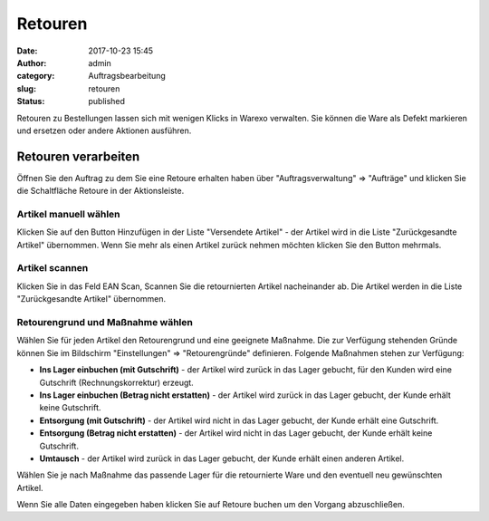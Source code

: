 Retouren
########
:date: 2017-10-23 15:45
:author: admin
:category: Auftragsbearbeitung
:slug: retouren
:status: published

Retouren zu Bestellungen lassen sich mit wenigen Klicks in Warexo verwalten. Sie können die Ware als Defekt markieren und ersetzen oder andere Aktionen ausführen.

Retouren verarbeiten
~~~~~~~~~~~~~~~~~~~~

Öffnen Sie den Auftrag zu dem Sie eine Retoure erhalten haben über "Auftragsverwaltung" => "Aufträge" und klicken Sie die Schaltfläche Retoure in der Aktionsleiste.

Artikel manuell wählen
^^^^^^^^^^^^^^^^^^^^^^

Klicken Sie auf den Button Hinzufügen in der Liste "Versendete Artikel" - der Artikel wird in die Liste "Zurückgesandte Artikel" übernommen. Wenn Sie mehr als einen Artikel zurück nehmen möchten klicken Sie den Button mehrmals.


Artikel scannen
^^^^^^^^^^^^^^^

Klicken Sie in das Feld EAN Scan, Scannen Sie die retournierten Artikel nacheinander ab. Die Artikel werden in die Liste "Zurückgesandte Artikel" übernommen.

Retourengrund und Maßnahme wählen
^^^^^^^^^^^^^^^^^^^^^^^^^^^^^^^^^

Wählen Sie für jeden Artikel den Retourengrund und eine geeignete Maßnahme. Die zur Verfügung stehenden Gründe können Sie im Bildschirm "Einstellungen" => "Retourengründe" definieren.  Folgende Maßnahmen stehen zur Verfügung:

-  **Ins Lager einbuchen (mit Gutschrift)** - der Artikel wird zurück in das Lager gebucht, für den Kunden wird eine Gutschrift (Rechnungskorrektur) erzeugt.
-  **Ins Lager einbuchen (Betrag nicht erstatten)** - der Artikel wird zurück in das Lager gebucht, der Kunde erhält keine Gutschrift.
-  **Entsorgung (mit Gutschrift)** - der Artikel wird nicht in das Lager gebucht, der Kunde erhält eine Gutschrift.
-  **Entsorgung (Betrag nicht erstatten)** - der Artikel wird nicht in das Lager gebucht, der Kunde erhält keine Gutschrift.
-  **Umtausch** - der Artikel wird zurück in das Lager gebucht, der Kunde erhält einen anderen Artikel.

Wählen Sie je nach Maßnahme das passende Lager für die retournierte Ware und den eventuell neu gewünschten Artikel.

Wenn Sie alle Daten eingegeben haben klicken Sie auf Retoure buchen um den Vorgang abzuschließen.

